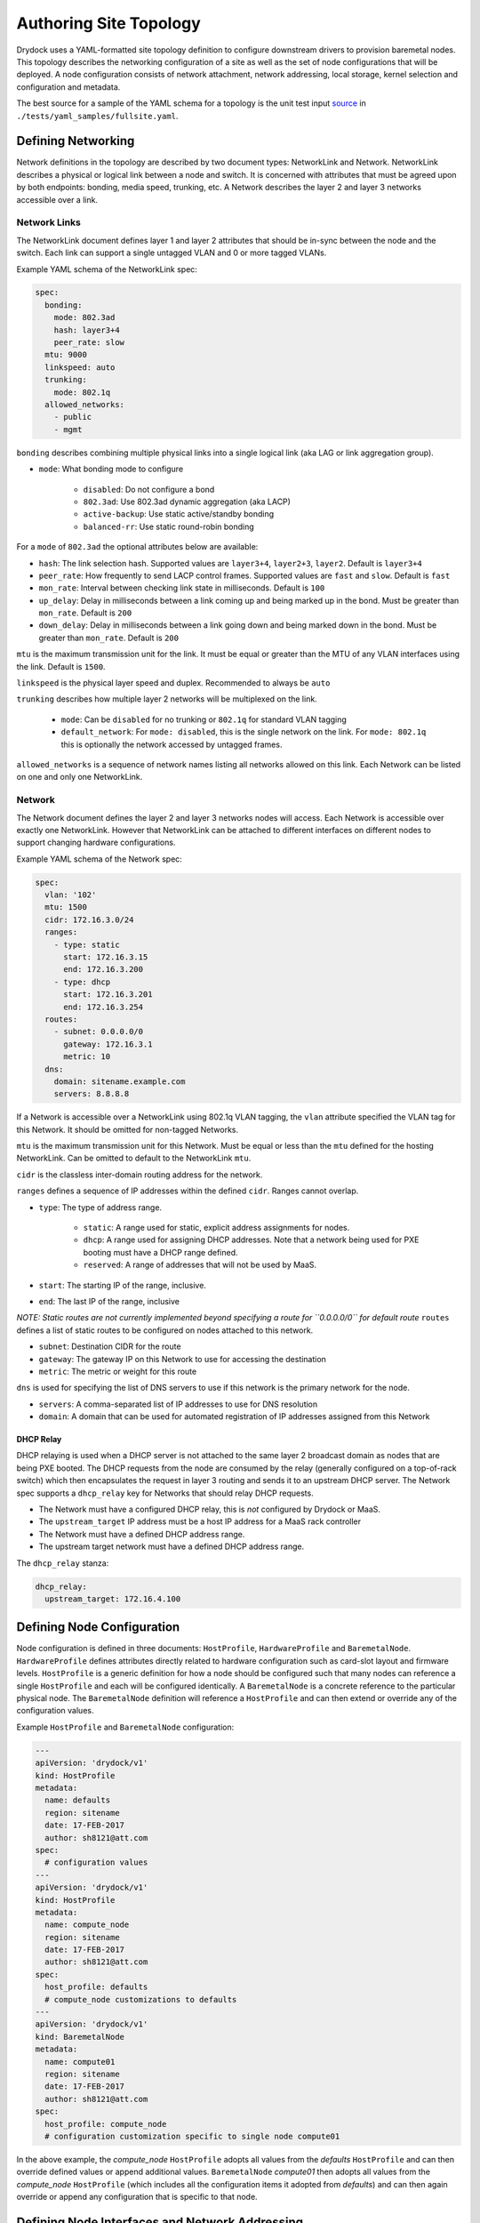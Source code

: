 ..
      Copyright 2017 AT&T Intellectual Property.
      All Rights Reserved.

      Licensed under the Apache License, Version 2.0 (the "License"); you may
      not use this file except in compliance with the License. You may obtain
      a copy of the License at

          http://www.apache.org/licenses/LICENSE-2.0

      Unless required by applicable law or agreed to in writing, software
      distributed under the License is distributed on an "AS IS" BASIS, WITHOUT
      WARRANTIES OR CONDITIONS OF ANY KIND, either express or implied. See the
      License for the specific language governing permissions and limitations
      under the License.

=======================
Authoring Site Topology
=======================

Drydock uses a YAML-formatted site topology definition to configure
downstream drivers to provision baremetal nodes. This topology describes
the networking configuration of a site as well as the set of node configurations
that will be deployed. A node configuration consists of network attachment,
network addressing, local storage, kernel selection and configuration and
metadata.

The best source for a sample of the YAML schema for a topology is the unit
test input `source </tests/yaml_samples/fullsite.yaml>`_ in
``./tests/yaml_samples/fullsite.yaml``.

Defining Networking
===================

Network definitions in the topology are described by two document types:
NetworkLink and Network. NetworkLink describes a physical or logical link
between a node and switch. It is concerned with attributes that must be agreed
upon by both endpoints: bonding, media speed, trunking, etc. A Network describes
the layer 2 and layer 3 networks accessible over a link.

Network Links
-------------

The NetworkLink document defines layer 1 and layer 2 attributes that should be
in-sync between the node and the switch. Each link can support a single untagged
VLAN and 0 or more tagged VLANs.

Example YAML schema of the NetworkLink spec:

.. code:: yaml

    spec:
      bonding:
        mode: 802.3ad
        hash: layer3+4
        peer_rate: slow
      mtu: 9000
      linkspeed: auto
      trunking:
        mode: 802.1q
      allowed_networks:
        - public
        - mgmt

``bonding`` describes combining multiple physical links into a single logical
link (aka LAG or link aggregation group).

* ``mode``: What bonding mode to configure

    * ``disabled``: Do not configure a bond
    * ``802.3ad``: Use 802.3ad dynamic aggregation (aka LACP)
    * ``active-backup``: Use static active/standby bonding
    * ``balanced-rr``: Use static round-robin bonding

For a ``mode`` of ``802.3ad`` the optional attributes below are available:

* ``hash``: The link selection hash. Supported values are ``layer3+4``,
  ``layer2+3``, ``layer2``. Default is ``layer3+4``
* ``peer_rate``: How frequently to send LACP control frames. Supported values
  are ``fast`` and ``slow``. Default is ``fast``
* ``mon_rate``: Interval between checking link state in milliseconds.
  Default is ``100``
* ``up_delay``: Delay in milliseconds between a link coming up and being marked
  up in the bond. Must be greater than ``mon_rate``. Default is ``200``
* ``down_delay``: Delay in milliseconds between a link going down and being
  marked down in the bond.  Must be greater than ``mon_rate``.
  Default is ``200``

``mtu`` is the maximum transmission unit for the link. It must be equal or
greater than the MTU of any VLAN interfaces using the link. Default is ``1500``.

``linkspeed`` is the physical layer speed and duplex. Recommended to always be
``auto``

``trunking`` describes how multiple layer 2 networks will be multiplexed on the
link.

    * ``mode``: Can be ``disabled`` for no trunking or ``802.1q`` for standard
      VLAN tagging
    * ``default_network``: For ``mode: disabled``, this is the single network on
      the link. For ``mode: 802.1q`` this is optionally the network accessed by
      untagged frames.

``allowed_networks`` is a sequence of network names listing all networks allowed
on this link. Each Network can be listed on one and only one NetworkLink.

Network
-------

The Network document defines the layer 2 and layer 3 networks nodes will access.
Each Network is accessible over exactly one NetworkLink. However that
NetworkLink can be attached to different interfaces on different nodes to
support changing hardware configurations.

Example YAML schema of the Network spec:

.. code:: yaml

    spec:
      vlan: '102'
      mtu: 1500
      cidr: 172.16.3.0/24
      ranges:
        - type: static
          start: 172.16.3.15
          end: 172.16.3.200
        - type: dhcp
          start: 172.16.3.201
          end: 172.16.3.254
      routes:
        - subnet: 0.0.0.0/0
          gateway: 172.16.3.1
          metric: 10
      dns:
        domain: sitename.example.com
        servers: 8.8.8.8

If a Network is accessible over a NetworkLink using 802.1q VLAN tagging, the
``vlan`` attribute specified the VLAN tag for this Network. It should be omitted
for non-tagged Networks.

``mtu`` is the maximum transmission unit for this Network. Must be equal or less
than the ``mtu`` defined for the hosting NetworkLink. Can be omitted to default
to the NetworkLink ``mtu``.

``cidr`` is the classless inter-domain routing address for the network.

``ranges`` defines a sequence of IP addresses within the defined ``cidr``.
Ranges cannot overlap.

* ``type``: The type of address range.

    * ``static``: A range used for static, explicit address assignments for
      nodes.
    * ``dhcp``: A range used for assigning DHCP addresses. Note that a network
      being used for PXE booting must have a DHCP range defined.
    * ``reserved``: A range of addresses that will not be used by MaaS.

* ``start``: The starting IP of the range, inclusive.
* ``end``: The last IP of the range, inclusive

*NOTE: Static routes are not currently implemented beyond specifying a route for
``0.0.0.0/0`` for default route*
``routes`` defines a list of static routes to be configured on nodes attached to
this network.

* ``subnet``: Destination CIDR for the route
* ``gateway``: The gateway IP on this Network to use for accessing the destination
* ``metric``: The metric or weight for this route

``dns`` is used for specifying the list of DNS servers to use if this network
is the primary network for the node.

* ``servers``: A comma-separated list of IP addresses to use for DNS resolution
* ``domain``: A domain that can be used for automated registration of IP
  addresses assigned from this Network

DHCP Relay
~~~~~~~~~~

DHCP relaying is used when a DHCP server is not attached to the same layer 2
broadcast domain as nodes that are being PXE booted. The DHCP requests from the
node are consumed by the relay (generally configured on a top-of-rack switch)
which then encapsulates the request in layer 3 routing and sends it to an
upstream DHCP server. The Network spec supports a ``dhcp_relay`` key for
Networks that should relay DHCP requests.

* The Network must have a configured DHCP relay, this is *not* configured by
  Drydock or MaaS.
* The ``upstream_target`` IP address must be a host IP address for a MaaS rack
  controller
* The Network must have a defined DHCP address range.
* The upstream target network must have a defined DHCP address range.

The ``dhcp_relay`` stanza:

.. code:: yaml

    dhcp_relay:
      upstream_target: 172.16.4.100

Defining Node Configuration
===========================

Node configuration is defined in three documents: ``HostProfile``,
``HardwareProfile`` and ``BaremetalNode``. ``HardwareProfile`` defines
attributes directly related to hardware configuration such as card-slot layout
and firmware levels. ``HostProfile`` is a generic definition for how a node
should be configured such that many nodes can reference a single ``HostProfile``
and each will be configured identically. A ``BaremetalNode`` is a concrete
reference to the particular physical node. The ``BaremetalNode`` definition will
reference a ``HostProfile`` and can then extend or override any of the
configuration values.

Example ``HostProfile`` and ``BaremetalNode`` configuration:

.. code:: yaml

    ---
    apiVersion: 'drydock/v1'
    kind: HostProfile
    metadata:
      name: defaults
      region: sitename
      date: 17-FEB-2017
      author: sh8121@att.com
    spec:
      # configuration values
    ---
    apiVersion: 'drydock/v1'
    kind: HostProfile
    metadata:
      name: compute_node
      region: sitename
      date: 17-FEB-2017
      author: sh8121@att.com
    spec:
      host_profile: defaults
      # compute_node customizations to defaults
    ---
    apiVersion: 'drydock/v1'
    kind: BaremetalNode
    metadata:
      name: compute01
      region: sitename
      date: 17-FEB-2017
      author: sh8121@att.com
    spec:
      host_profile: compute_node
      # configuration customization specific to single node compute01


In the above example, the *compute_node* ``HostProfile`` adopts all values from
the *defaults* ``HostProfile`` and can then override defined values or append
additional values. ``BaremetalNode`` *compute01* then adopts all values from the
*compute_node* ``HostProfile`` (which includes all the configuration items it
adopted from *defaults*) and can then again override or append any
configuration that is specific to that node.

Defining Node Interfaces and Network Addressing
===============================================

Node network attachment can be described in a ``HostProfile`` or a
``BaremetalNode`` document. Node addressing is allowed only in a
``BaremetalNode`` document. If a ``HostProfile`` or ``BaremetalNode`` needs to
remove a defined interface from an inherited configuration, it can set the
mapping value for the interface name to ``null``.

Once the interface attachments to networks is defined, ``HostProfile`` and
``BaremetalNode`` specs must define a ``primary_network`` attribute to denote
which network the node should use as the primary route.

Interfaces
----------

Interfaces for a node can be described in either a ``HostProfile`` or
``BaremetalNode`` definition. This will attach a defined NetworkLink to a host
interface and define which Networks should be configured to use that interface.

Example interface definition YAML schema:

.. code:: yaml

    interfaces:
      pxe:
        device_link: pxe
        labels:
          pxe: true
        slaves:
          - prim_nic01
        networks:
          - pxe
      bond0:
        device_link: gp
        slaves:
          - prim_nic01
          - prim_nic02
        networks:
          - mgmt
          - private

Each key in the interfaces mapping is a defined interface. The key is the name
that will be used on the deployed node for the interface. The value must be a
mapping defining the interface configuration or ``null`` to denote removal of
that interface for an inherited configuration.

* ``device_link``: The name of the defined NetworkLink that will be attached to
  this interface. The NetworkLink definition includes part of the interface
  configuration such as bonding.
* ``labels``: Metadata for describing this interface.
* ``slaves``: The list of hardware interfaces used for creating this interface.
  This value can be a device alias defined in the HardwareProfile or the kernel
  name of the hardware interface. For bonded interfaces, this would list all the
  slaves. For non-bonded interfaces, this should list the single hardware
  interface used.
* ``networks``: This is the list of networks to enable on this interface. If
  multiple networks are listed, the NetworkLink attached to this interface must
  have trunking enabled or the design validation will fail.

Addressing
----------

Addressing for a node can only be defined in a ``BaremetalNode`` definition. The
``addressing`` stanza simply defines a static IP address or ``dhcp`` for each
network a node should have a configured layer 3 interface on. It is a valid
design to omit networks from the ``addressing`` stanza, in that case the
interface attached to the omitted network will be configured as link up with no
address.

Example ``addressing`` YAML schema:

.. code:: yaml

  addressing:
    - network: pxe
      address: dhcp
    - network: mgmt
      address: 172.16.1.21
    - network: private
      address: 172.16.2.21
    - network: oob
      address: 172.16.100.21


Defining Node Storage
=====================

Storage can be defined in the ``storage`` stanza of either a HostProfile or
BaremetalNode document. The storage configuration can describe the creation of
partitions on physical disks, the assignment of physical disks and/or partitions
to volume groups, and the creation of logical volumes. Drydock will make a best
effort to parse out system-level storage such as the root filesystem or boot
filesystem and take appropriate steps to configure them in the active node
provisioning driver. At a minimum, the storage configuration *must* contain
a root filesystem partition.

Example YAML schema of the ``storage`` stanza:

.. code:: yaml

    storage:
      physical_devices:
        sda:
          labels:
            bootdrive: true
          partitions:
            - name: 'root'
              size: '10g'
              bootable: true
              filesystem:
                mountpoint: '/'
                fstype: 'ext4'
                mount_options: 'defaults'
            - name: 'boot'
              size: '1g'
              filesystem:
                mountpoint: '/boot'
                fstype: 'ext4'
                mount_options: 'defaults'
        sdb:
          volume_group: 'log_vg'
      volume_groups:
        log_vg:
          logical_volumes:
            - name: 'log_lv'
              size: '500m'
              filesystem:
                mountpoint: '/var/log'
                fstype: 'xfs'
                mount_options: 'defaults'

Schema
------

The ``storage`` stanza can contain two top-level keys: ``physical_devices`` and
``volume_groups``. The latter is optional.

Physical Devices and Partitions
-------------------------------

A physical device can either be carved up in partitions (including a single
partition consuming the entire device) or added to a volume group as a physical
volume. Each key in the ``physical_devices`` mapping represents a device on a
node. The key should either be a device alias defined in the HardwareProfile or
the name of the device published by the OS. The value of each key must be a
mapping with the following keys

* ``labels``: A mapping of key/value strings providing generic labels for the
  device
* ``partitions``: A sequence of mappings listing the partitions to be created on
  the device. The mapping is described below. Incompatible with the
  ``volume_group`` specification.
* ``volume_group``: A volume group name to add the device to as a physical
  volume. Incompatible with the ``partitions`` specification.

Partition
~~~~~~~~~

A partition mapping describes a GPT partition on a physical disk. It can be left
as a raw block device or formatted and mounted as a filesystem.

* ``name``: Metadata describing the partition in the topology
* ``size``: The size of the partition. See the *Size Format* section below
* ``bootable``: Boolean whether this partition should be the bootable device
* ``part_uuid``: A UUID4 formatted UUID to assign to the partition. If not
  specified one will be generated
* ``filesystem``: An optional mapping describing how the partition should be
  formatted and mounted

    * ``mountpoint``: Where the filesystem should be mounted. If not specified
      the partition will be left as a raw device
    * ``fstype``: The format of the filesystem. Defaults to ext4
    * ``mount_options``: fstab style mount options. Default is 'defaults'
    * ``fs_uuid``: A UUID4 formatted UUID to assign to the filesystem. If not
      specified one will be generated
    * ``fs_label``: A filesystem label to assign to the filesystem. Optional.

Size Format
~~~~~~~~~~~

The size specification for a partition or logical volume is formed from three
parts:

* The first character can optionally be ``>`` indicating that the size specified
  is a minimum and the calculated size should be at least the minimum and should
  take the rest of the available space on the physical device or volume group.
* The second part is the numeric portion and must be an integer
* The third part is a label

    * ``m``\|``M``\|``mb``\|``MB``: Megabytes or 10^6 * the numeric
    * ``g``\|``G``\|``gb``\|``GB``: Gigabytes or 10^9 * the numeric
    * ``t``\|``T``\|``tb``\|``TB``: Terabytes or 10^12 * the numeric
    * ``%``: The percentage of total device or volume group space

Volume Groups and Logical Volumes
---------------------------------

Logical volumes can be used to create RAID-0 volumes spanning multiple physical
disks or partitions. Each key in the ``volume_groups`` mapping is a name
assigned to a volume group. This name must be specified as the ``volume_group``
attribute on one or more physical devices or partitions or the configuration is
invalid. Each mapping value is another mapping describing the volume group.

* ``vg_uuid``: A UUID4 format uuid applied to the volume group. If not
  specified, one is generated
* ``logical_volumes``: A sequence of mappings listing the logical volumes to be
  created in the volume group

Logical Volume
~~~~~~~~~~~~~~

A logical volume is a RAID-0 volume. Using logical volumes for ``/`` and
``/boot`` is supported

* ``name``: Required field. Used as the logical volume name.
* ``size``: The logical volume size. See *Size Format* above for details.
* ``lv_uuid``: A UUID4 format uuid applied to the logical volume: If not
  specified, one is generated
* ``filesystem``: A mapping specifying how the logical volume should be
  formatted and mounted. See the *Partition* section above for filesystem
  details.
